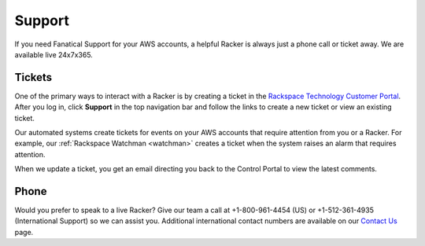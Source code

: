 .. _support:

=======
Support
=======

If you need Fanatical Support for your AWS accounts, a helpful Racker is
always just a phone call or ticket away. We are available live 24x7x365.

Tickets
-------

One of the primary ways to interact with a Racker is by creating
a ticket in the
`Rackspace Technology Customer Portal <https://manage.rackspace.com/aws>`_.
After you log in, click **Support** in the top navigation bar and
follow the links to create a new ticket or view an existing ticket.

Our automated systems create tickets for events on your AWS accounts
that require attention from you or a Racker. For example,
our :ref:`Rackspace Watchman <watchman>` creates a ticket when the
system raises an alarm that requires attention.

When we update a ticket, you get an email directing you back
to the Control Portal to view the latest comments.

Phone
-----

Would you prefer to speak to a live Racker? Give our team a call at
+1-800-961-4454 (US) or +1-512-361-4935 (International Support) so we can assist you.
Additional international contact numbers are available on our
`Contact Us <https://www.rackspace.com/contact>`_ page.
